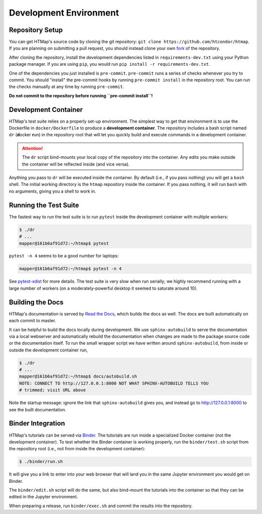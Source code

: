 Development Environment
=======================

.. py:currentmodule:: htmap

Repository Setup
----------------

You can get HTMap's source code by cloning the git repository:
``git clone https://github.com/htcondor/htmap``.
If you are planning on submitting a pull request, you should instead
clone your own
`fork <https://help.github.com/en/github/getting-started-with-github/fork-a-repo>`_
of the repository.

After cloning the repository, install the development dependencies listed in
``requirements-dev.txt`` using your Python package manager.
If you are using ``pip``, you would run ``pip install -r requirements-dev.txt``.

One of the dependencies you just installed is ``pre-commit``. ``pre-commit``
runs a series of checks whenever you try to commit. You should "install" the
pre-commit hooks by running ``pre-commit install`` in the repository root.
You can run the checks manually at any time by running ``pre-commit``.

**Do not commit to the repository before running ``pre-commit install``!**


Development Container
---------------------

HTMap's test suite relies on a properly set-up environment.
The simplest way to get that environment is to use the Dockerfile in
``docker/Dockerfile`` to produce a **development container**.
The repository includes a bash script named ``dr`` (**d**\ ocker **r**\ un)
in the repository root that will let you quickly build and execute commands
in a development container.

.. attention::

    The ``dr`` script bind-mounts your local copy of the repository into the
    container.  Any edits you make outside the container will be reflected
    inside (and vice versa).

Anything you pass to ``dr`` will be executed inside the container.
By default (i.e., if you pass nothing) you will get a ``bash`` shell.
The initial working directory is the ``htmap`` repository inside the container.
If you pass nothing, it will run ``bash`` with no arguments, giving you a shell
to work in.


Running the Test Suite
----------------------

The fastest way to run the test suite is to run ``pytest`` inside the
development container with multiple workers:

.. code:: shell

   $ ./dr
   # ...
   mapper@161b6af91d72:~/htmap$ pytest

``pytest -n 4`` seems to be a good number for laptops:

.. code:: shell

   mapper@161b6af91d72:~/htmap$ pytest -n 4

See `pytest-xdist <https://pypi.org/project/pytest-xdist/>`_ for more details.
The test suite is very slow when run serially; we highly recommend running
with a large number of workers (on a moderately-powerful desktop it seemed to
saturate around 10).


Building the Docs
-----------------

HTMap's documentation is served by `Read the Docs <https://readthedocs.org/>`_,
which builds the docs as well.
The docs are built automatically on each commit to master.

It can be helpful to build the docs locally during development.
We use ``sphinx-autobuild`` to serve the documentation via a local webserver
and automatically rebuild the documentation when changes are made to the
package source code or the documentation itself.
To run the small wrapper script we have written around ``sphinx-autobuild``,
from inside or outside the development container run,

.. code:: shell

   $ ./dr
   # ...
   mapper@161b6af91d72:~/htmap$ docs/autobuild.sh
   NOTE: CONNECT TO http://127.0.0.1:8000 NOT WHAT SPHINX-AUTOBUILD TELLS YOU
   # trimmed; visit URL above

Note the startup message: ignore the link that ``sphinx-autobuild`` gives you,
and instead go to http://127.0.0.1:8000 to see the built documentation.


Binder Integration
------------------

HTMap's tutorials can be served via `Binder <https://mybinder.org/>`_.
The tutorials are run inside a specialized Docker container
(not the development container).
To test whether the Binder container is working properly, run the
``binder/test.sh`` script from the repository root
(i.e., not from inside the development container):

.. code:: shell

   $ ./binder/run.sh

It will give you a link to enter into your web browser that will land you in the
same Jupyter environment you would get on Binder.

The ``binder/edit.sh`` script will do the same, but also bind-mount the
tutorials into the container so that they can be edited in the Jupyter environment.

When preparing a release, run ``binder/exec.sh`` and commit the results into
the repository.
